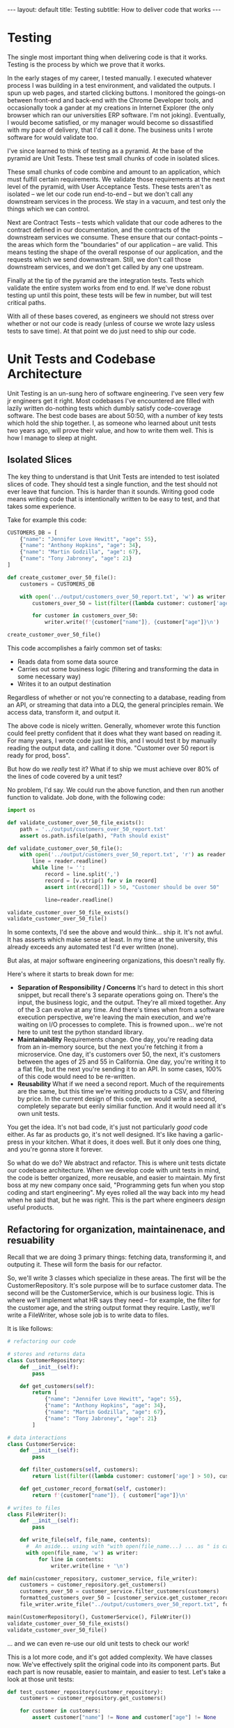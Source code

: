 #+OPTIONS: toc:nil
#+BEGIN_EXPORT html
---
layout: default
title: Testing 
subtitle: How to deliver code that works
---
#+END_EXPORT
#+TOC: headlines 2
* Testing
The single most important thing when delivering code is that it works. Testing is the process by which we prove that it works.

In the early stages of my career, I tested manually. I executed whatever process I was building in a test environment, and validated the outputs. I spun up web pages, and started clicking buttons. I monitored the goings-on between front-end and back-end with the Chrome Developer tools, and occasionally took a gander at my creations in Internet Explorer (the only browser which ran our universities ERP software. I'm not joking). Eventually, I would become satisfied, or my manager would become so dissastified with my pace of delivery, that I'd call it done. The business units I wrote software for would validate too.

I've since learned to think of testing as a pyramid. At the base of the pyramid are Unit Tests. These test small chunks of code in isolated slices.

These small chunks of code combine and amount to an application, which must fulfill certain requirements. We validate those requirements at the next level of the pyramid, with User Acceptance Tests. These tests aren't as isolated -- we let our code run end-to-end -- but we don't call any downstream services in the process. We stay in a vacuum, and test only the things which we can control.

Next are Contract Tests -- tests which validate that our code adheres to the contract defined in our documentation, and the contracts of the downstream services we consume. These ensure that our contact-points -- the areas which form the "boundaries" of our application -- are valid. This means testing the shape of the overall response of our application, and the requests which we send downwstream. Still, we don't call those downstream services, and we don't get called by any one upstream.

Finally at the tip of the pyramid are the integration tests. Tests which validate the entire system works from end to end. If we've done robust testing up until this point, these tests will be few in number, but will test critical paths.

With all of these bases covered, as engineers we should not stress over whether or not our code is ready (unless of course we wrote lazy usless tests to save time). At that point we do just need to ship our code.

* Unit Tests and Codebase Architecture
Unit Testing is an un-sung hero of software engineering. I've seen very few jr engineers get it right. Most codebases I've encountered are filled with lazily written do-nothing tests which dumbly satisfy code-coverage software. The best code bases are about 50:50, with a number of key tests which hold the ship together. I, as someone who learned about unit tests two years ago, will prove their value, and how to write them well. This is how I manage to sleep at night.

** Isolated Slices
The key thing to understand is that Unit Tests are intended to test isolated slices of code. They should test a single function, and the test should not ever leave that funcion. This is harder than it sounds. Writing good code means writing code that is intentionally written to be easy to test, and that takes some experience.

Take for example this code:

#+BEGIN_SRC python
CUSTOMERS_DB = [
    {"name": "Jennifer Love Hewitt", "age": 55},
    {"name": "Anthony Hopkins", "age": 34},
    {"name": "Martin Godzilla", "age": 67},
    {"name": "Tony Jabroney", "age": 21}
]

def create_customer_over_50_file():
    customers = CUSTOMERS_DB

    with open('../output/customers_over_50_report.txt', 'w') as writer:
        customers_over_50 = list(filter((lambda customer: customer['age'] > 50), customers))

        for customer in customers_over_50:
            writer.write(f'{customer["name"]}, {customer["age"]}\n')

create_customer_over_50_file()
#+END_SRC

This code accomplishes a fairly common set of tasks:
- Reads data from some data source
- Carries out some business logic (filtering and transforming the data in some necessary way)
- Writes it to an output destination

Regardless of whether or not you're connecting to a database, reading from an API, or streaming that data into a DLQ, the general principles remain. We access data, transform it, and output it.

The above code is nicely written. Generally, whomever wrote this function could feel pretty confident that it does what they want based on reading it. For many years, I wrote code just like this, and I would test it by manually reading the output data, and calling it done. "Customer over 50 report is ready for prod, boss".

But how do we /really/ test it? What if to ship we must achieve over 80% of the lines of code covered by a unit test?

No problem, I'd say. We could run the above function, and then run another function to validate. Job done, with the following code:

#+BEGIN_SRC python
import os

def validate_customer_over_50_file_exists():
    path = '../output/customers_over_50_report.txt'
    assert os.path.isfile(path), "Path should exist"

def validate_customer_over_50_file():
    with open('../output/customers_over_50_report.txt', 'r') as reader:
        line = reader.readline()
        while line != '':
            record = line.split(',')
            record = [v.strip() for v in record]
            assert int(record[1]) > 50, "Customer should be over 50"

            line=reader.readline()

validate_customer_over_50_file_exists()
validate_customer_over_50_file()
#+END_SRC

In some contexts, I'd see the above and would think... ship it. It's not awful. It has asserts which make sense at least. In my time at the university, this already exceeds any automated test I'd ever written (none).

But alas, at major software engineering organizations, this doesn't really fly.

Here's where it starts to break down for me:
- *Separation of Responsibility / Concerns*
  It's hard to detect in this short snippet, but recall there's 3 separate operations going on. There's the input, the business logic, and the output. They're all mixed together. Any of the 3 can evolve at any time. And there's times when from a software execution perspective, we're leaving the main execution, and we're waiting on I/O processes to complete. This is frowned upon... we're not here to unit test the python standard library.
- *Maintainability*
  Requirements change. One day, you're reading data from an in-memory source, but the next you're fetching it from a microservice. One day, it's customers over 50, the next, it's customers between the ages of 25 and 55 in California. One day, you're writing it to a flat file, but the next you're sending it to an API. In some cases, 100% of this code would need to be re-written.
- *Reusability*
  What if we need a second report. Much of the requirements are the same, but this time we're writing products to a CSV, and filtering by price. In the current design of this code, we would write a second, completely separate but eerily similiar function. And it would need all it's own unit tests.

You get the idea. It's not bad code, it's just not particularly /good/ code either. As far as products go, it's not well designed. It's like having a garlic-press in your kitchen. What it does, it does well. But it only does one thing, and you're gonna store it forever.

So what do we do? We abstract and refactor. This is where unit tests dictate our codebase architecture. When we develop code with unit tests in mind, the code is better organized, more reusable, and easier to maintain. My first boss at my new company once said, "Programming gets fun when you stop coding and start engineering". My eyes rolled all the way back into my head when he said that, but he was right. This is the part where engineers /design/ useful products.

** Refactoring for organization, maintainenace, and resuability
Recall that we are doing 3 primary things: fetching data, transforming it, and outputing it. These will form the basis for our refactor.

So, we'll write 3 classes which specialize in these areas. The first will be the CustomerRepository. It's sole purpose will be to surface customer data. The second will be the CustomerService, which is our business logic. This is where we'll implement what HR says they need -- for example, the filter for the customer age, and the string output format they require. Lastly, we'll write a FileWriter, whose sole job is to write data to files.

It is like follows:

#+BEGIN_SRC python
  # refactoring our code

  # stores and returns data
  class CustomerRepository:
      def __init__(self):
          pass

      def get_customers(self):
          return [
              {"name": "Jennifer Love Hewitt", "age": 55},
              {"name": "Anthony Hopkins", "age": 34},
              {"name": "Martin Godzilla", "age": 67},
              {"name": "Tony Jabroney", "age": 21}
          ]

  # data interactions
  class CustomerService:
      def __init__(self):
          pass

      def filter_customers(self, customers):
          return list(filter((lambda customer: customer['age'] > 50), customers))

      def get_customer_record_format(self, customer):
          return f'{customer["name"]}, { customer["age"]}\n'

  # writes to files
  class FileWriter():
      def __init__(self):
          pass

      def write_file(self, file_name, contents):
        #  An aside... using with "with open(file_name...) ... as " is called a "Context Manager"
        with open(file_name, 'w') as writer:
            for line in contents:
                writer.write(line + '\n')

  def main(customer_repository, customer_service, file_writer):
      customers = customer_repository.get_customers()
      customers_over_50 = customer_service.filter_customers(customers)
      formatted_customers_over_50 = [customer_service.get_customer_record_format(customer) for customer in customers_over_50]
      file_writer.write_file("../output/customers_over_50_report.txt", formatted_customers_over_50)

  main(CustomerRepository(), CustomerService(), FileWriter())
  validate_customer_over_50_file_exists()
  validate_customer_over_50_file()
#+END_SRC 

... and we can even re-use our old unit tests to check our work!

This is a lot more code, and it's got added complexity. We have classes now. We've effectively split the original code into its component parts. But each part is now reusable, easier to maintain, and easier to test. Let's take a look at those unit tests:

#+BEGIN_SRC python
def test_customer_repository(customer_repository):
    customers = customer_repository.get_customers()

    for customer in customers:
        assert customer["name"] != None and customer["age"] != None


def test_customer_service_filter(customer_service):
    customers = [
        {"name": "Jennifer Love Hewitt", "age": 55},
        {"name": "Anthony Hopkins", "age": 34},
    ]

    filtered_customers = customer_service.filter_customers(customers)

    assert len(filtered_customers) == 1

    for customer in filtered_customers:
        assert customer["age"] > 50


def test_customer_service_record_format(customer_service):
    customers = {"name": "Jennifer Love Hewitt", "age": 55}

    formatted_customer = customer_service.get_customer_record_format(customers)

    assert formatted_customer == "Jennifer Love Hewitt, 55", f"Should be like a CSV, but instead is {formatted_customer}"


test_customer_repository(CustomerRepository())
test_customer_service_filter(CustomerService())
test_customer_service_record_format(CustomerService())
#+END_SRC

The advantages to this code, even there's more complexity, are many. The functions are becoming "pure" functions. They are determinstic -- they do one thing and they do that one thing every time. Now, lots of teams can even re-use our CustomerRepository. We've put it in a central place, something data organizations strive for, for consistency. Other teams can use our FileWriter, so if we want to publish those products by price, much of the work is already done.


 Additionally, each component is now developed and tested separately. But notice that each test is simple. The components are isolated. The unit tests test only one function at a time. On an engineering team, we actually could've parallelized this work. Again imagine that fetching data is cumbersome, deciding the contract is a 3 week ordeal with product, and the business logic is the fun part (but product can't /really/ decide what they want. As tech lead, I can divy up this work. That's powerful for an organization. So powerful there's a [[https://en.wikipedia.org/wiki/Conway%27s_law][law about it]]. 

 But you may ask: where is the unit test for the FileWriter?

Here's the difficulty with the FileWriter. The execution of FileWriter leaves our code. It necessarily engages in some sort of File I/O that takes place externally from the exceution of our application. In unit tests, we have a rule: we don't leave the function we're testing.

To avoid this in unit tests, we use mocks. Mocking can be done in any language, but in python we commonly use ~unittest.mock~. Instead of opening a real file, we'll use ~mock_open~ and open a Mock file. Then we'll validate that our code interacts with the mock correctly -- but we won't actually write a file.

Isn't that bad? Not really -- at that point of writing to a file, it's executing code we didn't write. If an issue is found at that point, we'll open an Issue with the Python language folks. Here's what our mocked file_writer test looks like:

#+BEGIN_SRC python
from unittest.mock import patch, mock_open

def test_file_writer(file_writer):
    open_mock = mock_open()

    with patch("__main__.open", open_mock, create=True):
        file_writer.write_file("../output/test.txt", ["my-data"])

    open_mock.assert_called_once_with("../output/test.txt", "w")
    open_mock.return_value.write.assert_called_once_with("my-data\n")


test_file_writer(FileWriter())

#+END_SRC

In the above unit tests, we are using a mock to patch a function. In this case, we patch the ~open~ function with a new variable, ~open_mock~. This tells python, instead of calling ~open~ and creating a file, call our ~open_mock~ object instead. This is also how we build our asserts, since Python is monitoring the uses of ~open_mock~. We can therefore assert that it's called exactly once, and that we call it with ~my-data\n~, thereby enforcing our contract.

We can extend this further by testing "side-effects". We can test for the unforeseen circumstances. In the above code, if any exception occurs, the entire process fails. In many cases, that may be ok. And lots of times, for data pipelines, that's what we'd prefer to happen.

But we may want a more graceful exit for our program. And so, we mock with a side-effect. We tell python, when this function is invoked, raise an exception.

This is an example of side-effects in action:

#+BEGIN_SRC python
from unittest.mock import patch, mock_open

def test_file_writer_fails(file_writer):
    open_mock = mock_open()

    with patch("__main__.open", open_mock, create=True) as open_mock:
        open_mock.side_effect = IOError("Something bad happened!")
        file_writer.write_file("../output/test.txt", ["my-data"])

    open_mock.assert_called_once_with("../output/test.txt", "w")
    open_mock.return_value.write.assert_called_once_with("my-data\n")

test_file_writer_fails(FileWriter())

#+END_SRC

The above unit code, run against the current version of FileWriter, will fail with the following:

#+BEGIN_SRC
Traceback (most recent call last):
  File "/Users/maxfrey/Development/blog/msfrey.github.io/notes/python/untestable.py", line 140, in <module>
    test_file_writer_fails(FileWriter())
  File "/Users/maxfrey/Development/blog/msfrey.github.io/notes/python/untestable.py", line 135, in test_file_writer_fails
    file_writer.write_file("../output/test.txt", ["my-data"])
  File "/Users/maxfrey/Development/blog/msfrey.github.io/notes/python/untestable.py", line 69, in write_file
    with open(file_name, 'w') as writer:
         ^^^^^^^^^^^^^^^^^^^^
  File "/opt/homebrew/Cellar/python@3.11/3.11.3/Frameworks/Python.framework/Versions/3.11/lib/python3.11/unittest/mock.py", line 1118, in __call__
    return self._mock_call(*args, **kwargs)
           ^^^^^^^^^^^^^^^^^^^^^^^^^^^^^^^^
  File "/opt/homebrew/Cellar/python@3.11/3.11.3/Frameworks/Python.framework/Versions/3.11/lib/python3.11/unittest/mock.py", line 1122, in _mock_call
    return self._execute_mock_call(*args, **kwargs)
           ^^^^^^^^^^^^^^^^^^^^^^^^^^^^^^^^^^^^^^^^
  File "/opt/homebrew/Cellar/python@3.11/3.11.3/Frameworks/Python.framework/Versions/3.11/lib/python3.11/unittest/mock.py", line 1177, in _execute_mock_call
    raise effect
OSError: Something bad happened!
#+END_SRC

This a wonderful thing. We've told python, simulate an exception. Simulate the unforeseen issues that can arise. Maybe the disk runs out of memory. Maybe this is all happening in the cloud, and our disk phsyically fails. These things can and do happen.

So, we'll write some code to improve our FileWriter. For example, say we want to output a log message, and end execution:

#+begin_src python
  # writes to files, and handles exceptions more gracefully.
  class FileWriter():
      def __init__(self):
          pass

      def write_file(self, file_name, contents):

          try:
              with open(file_name, 'w') as writer:
                  for line in contents:
                      writer.write(line + '\n')
          except IOError as ex:
              print(f"An error has occured while writing {file_name}")
              return

  # unit test with exception raised!
  from unittest.mock import patch, mock_open

  def test_file_writer_fails(file_writer):
      open_mock = mock_open()

      with patch("__main__.open", open_mock, create=True) as open_mock:
          open_mock.side_effect = IOError("Something bad happened!")
          file_writer.write_file("../output/test.txt", ["my-data"])

      open_mock.assert_called_once_with("../output/test.txt", "w")
      open_mock.return_value.write.assert_not_called()

  test_file_writer_fails(FileWriter())

#+end_src


Now we're in some serious business -- dare I say, we've encountered some /best practices/. /*Robust*/ practices. Do you need to do this in your personal project? Probably not. But in productionalized code for a big company? Ace.

** Additional powers of abstraction
In each of these cases, CustomerRepository, CustomerService, and FileWriter, we're abstracting away the details. The main function is dependent of these external classes, but it's agnostic toward the implementation details. For example, the main() function doesn't care what happens inside the CustomerRepository, main just cares that it gets data back in the format it requires. It doesn't care what format the CustomerService prints customers in, just that it returns a list of strings.

This leads to some powerful capabilities, namely in the customization of code. For example, what if the CustomerRepository was no longer stored in memory, but instead became a database? Well, there would be no changes to main. As long as the database driver implements a CustomerRepository, containing the function ~get_customers~, it can be anything it wants to be. It can read from a file, it can fetch from an API... main doesn't care. Main will work all the same.

In much the same way any CD can be inserted into a disc drive, any CustomerRepository can be inserted into main.

This is subsequently where mocks can and will come back into play. Let's say CustomerRepository does turn into a full-fledged cloud-provided database. In unit tests, we no longer want to make the actual database call. So, we'll pass in a Mock for those aspects of the call to ~get_customers~, much the same way we did with ~open~. 

Unit Testing our ~~main()~~ function is also necessary. In this case, it's just going to be a series of mocks however. Remember: we test isolated slices. The unit test for main should not leave main. You might say, "but that's not testing anything at all!" and you'd be right -- it's really not in this case. In it's current state, main cares only about contracts. That is to say, it needs data in a very specific format, and it needs to stay in that format even as say, files turn into databases. More on contract testing later.


* Component Testing
So far, we've kept our code in a vacuum intentionally. At this point, we're confident that the code itself is working, and we've even enhanced a few components. We've parallelized the work among engineering teams, they've implemented their components, and now we're putting the pieces together. Component testing will validate that the components we've built work when combined.

In Component Testing, our boundaries of execution expand a bit. Contract testing entails testing the code from end-to-end, but not to the extent of leaving the machine. What I mean by that is, we'll execute main, without mocking the /internal/ dependencies (CustomerRepository, CustomerService, FileWriter). We won't mock the file writer either--we should get some output in a file. However, I would still recommend that we mock any dependencies that leave our machine. For example, if we were calling a database or an API, that should stay mocked. If the file needs to be transered to S3 for example... don't do that.  Our boundaries are expanding, but only somewhat.

There are several reasons for this. Component testing is about satisfying requirements. This is where we demonstrate to product, "look, this application does everything you asked." To accomplish this, we need to test edge cases. We need data that looks normal and we need data that looks funny. We need odd characters that might trip us up (god forbid someone has a comma in their name...). We need some control over the scenarios we test against, so that product trusts the application is code-complete.

The mocks for our downstreams also become more complex here. We may for example mock network timeouts at this stage, and validate the response of the entire application in the result of that timeout. We may mock a 404 error here, and again, validate the behavior of the entire application is as expected.

To make this testing more repeatable and reliable, we don't hit the database or any APIs. There's also a cost / etiquette implication here. Imagine that database or API is owned by a separate team. They don't want your QA traffic hammering their DB everytime your junior engineer tries to push a new feature into the development environment. You're spending too much money testing something which isn't fully tested yet.



* Contract Testing
Contract testing is at a similiar level to Component Testing / User Acceptance Testing. Again, we're right up against the boundaries of our application code: the final response object of an API for example, or the HTTP Request we're sending down stream (ie, we're satisfying the downstream partner's contract too).

These tests ensure that those plug-in points are working. There's a number of platforms out there to enable this, but perhaps simplest is to ensure that your component tests mock the downstream dependencies, but have specific assertions that fully capture the contact-points are working.

New ways of testing contracts are becoming available, as major companies move to micro-serice architectures. 

* Integration Tests
These are the real deal tests. Now, we can start hitting our downstream dependencies, finally. It's time to let them know to expect some traffic.

These tests are fewer in number. We mainly are concerned that we actually can communicate with the outside world. This is NOT the time to validate edge cases. We've already done that. 
